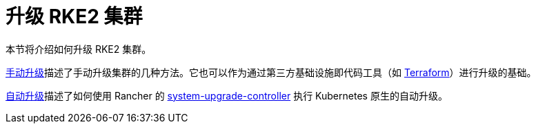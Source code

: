 = 升级 RKE2 集群

本节将介绍如何升级 RKE2 集群。

xref:manual_upgrade.adoc[手动升级]描述了手动升级集群的几种方法。它也可以作为通过第三方基础设施即代码工具（如 https://www.terraform.io/[Terraform]）进行升级的基础。

xref:automated_upgrade.adoc[自动升级]描述了如何使用 Rancher 的 https://github.com/rancher/system-upgrade-controller[system-upgrade-controller] 执行 Kubernetes 原生的自动升级。
